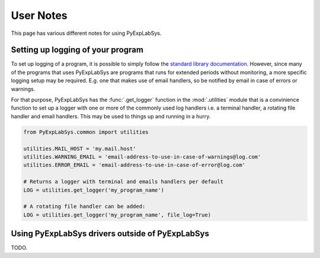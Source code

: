**********
User Notes
**********

This page has various different notes for using PyExpLabSys.

.. _user_notes_logging:

Setting up logging of your program
==================================

To set up logging of a program, it is possible to simply follow the `standard library
documentation <https://docs.python.org/3/howto/logging.html>`_. However, since many of the
programs that uses PyExpLabSys are programs that runs for extended periods without
monitoring, a more specific logging setup may be required. E.g. one that makes use of
email handlers, so be notified by email in case of errors or warnings.

For that purpose, PyExpLabSys has the :func:`.get_logger` function in the
:mod:`.utilities` module that is a convinience function to set up a logger with one or
more of the commonly used log handlers i.e. a terminal handler, a rotating file handler
and email handlers. This may be used to things up and running in a hurry.

.. code-block:: python

   from PyExpLabSys.common import utilities

   utilities.MAIL_HOST = 'my.mail.host'
   utilities.WARNING_EMAIL = 'email-address-to-use-in-case-of-warnings@log.com'
   utilities.ERROR_EMAIL = 'email-address-to-use-in-case-of-error@log.com'

   # Returns a logger with terminal and emails handlers per default
   LOG = utilities.get_logger('my_program_name')

   # A rotating file handler can be added:
   LOG = utilities.get_logger('my_program_name', file_log=True)
   
.. _user_notes_using_drivers_outside_pels:

Using PyExpLabSys drivers outside of PyExpLabSys
================================================

TODO.
